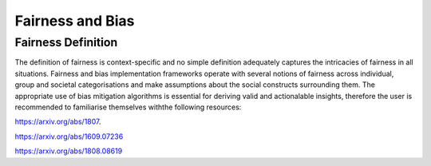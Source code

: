 =================
Fairness and Bias
=================

Fairness Definition
-------------------

The definition of fairness is context-specific and no simple definition adequately captures the intricacies of fairness in all situations. Fairness and bias implementation frameworks operate with several
notions of fairness across individual, group and societal categorisations and make assumptions about the social constructs surrounding them. 
The appropriate use of bias mitigation algorithms is essential for deriving valid and actionalable insights, therefore the user is recommended to familiarise themselves withthe following resources:


https://arxiv.org/abs/1807.

https://arxiv.org/abs/1609.07236

https://arxiv.org/abs/1808.08619
